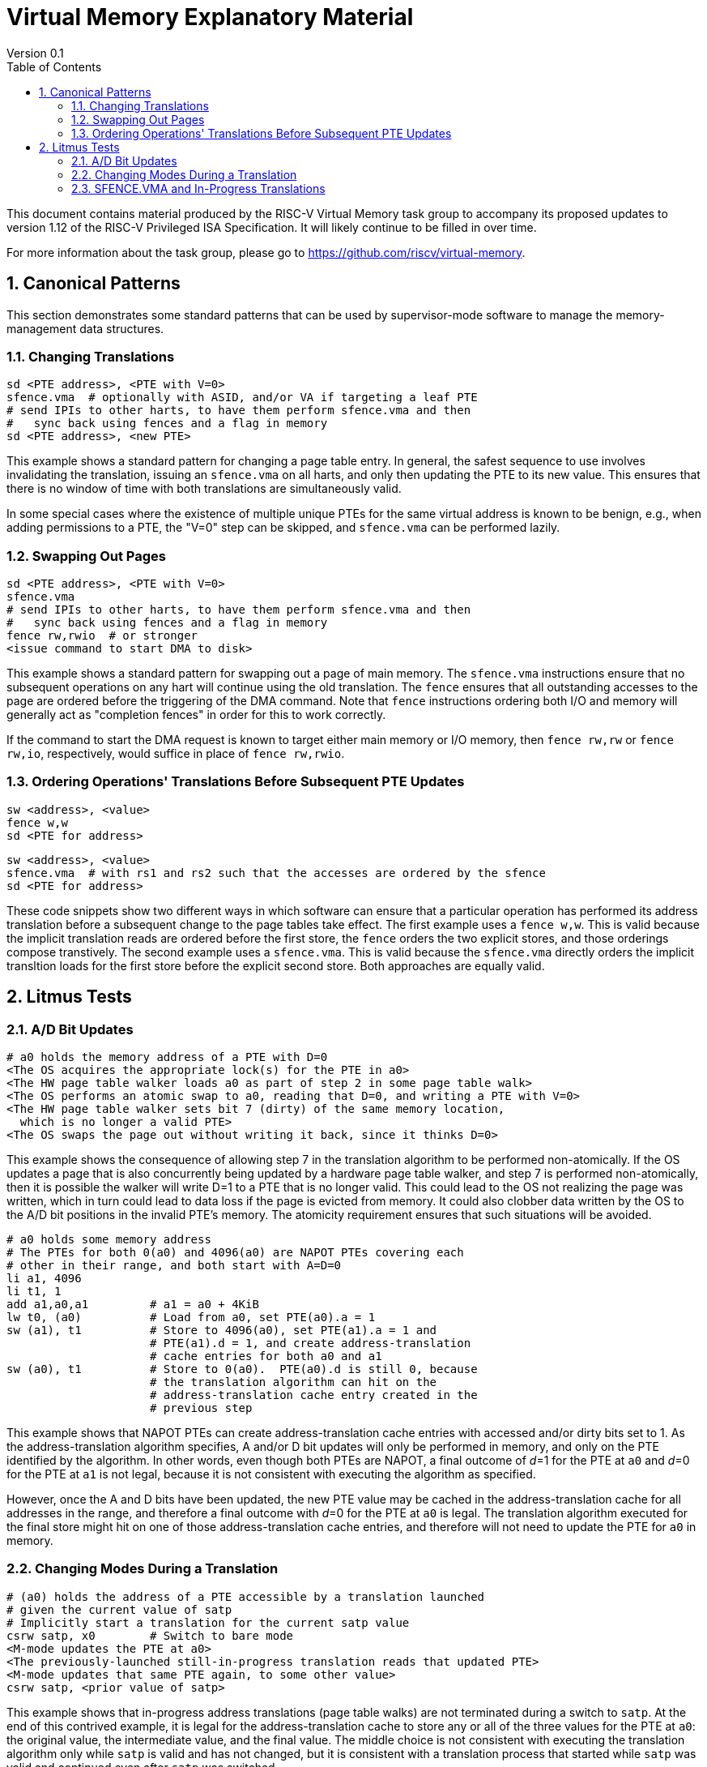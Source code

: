 = Virtual Memory Explanatory Material
Version 0.1
:doctype: article
:encoding: utf-8
:lang: en
:toc: left
:numbered:
:stem: latexmath
:le: &#8804;
:ge: &#8805;
:ne: &#8800;
:approx: &#8776;
:inf: &#8734;

This document contains material produced by the RISC-V Virtual Memory task
group to accompany its proposed updates to version 1.12 of the RISC-V
Privileged ISA Specification.  It will likely continue to be filled in
over time.

For more information about the task group, please go to
https://github.com/riscv/virtual-memory.

== Canonical Patterns

This section demonstrates some standard patterns that can be used by
supervisor-mode software to manage the memory-management data
structures.

=== Changing Translations

```
sd <PTE address>, <PTE with V=0>
sfence.vma  # optionally with ASID, and/or VA if targeting a leaf PTE
# send IPIs to other harts, to have them perform sfence.vma and then
#   sync back using fences and a flag in memory
sd <PTE address>, <new PTE>
```

This example shows a standard pattern for changing a page table entry.  In
general, the safest sequence to use involves invalidating the translation,
issuing an `sfence.vma` on all harts, and only then updating the PTE to its
new value.  This ensures that there is no window of time with both translations
are simultaneously valid.

In some special cases where the existence of multiple unique PTEs for the same
virtual address is known to be benign, e.g., when adding permissions to a PTE,
the "V=0" step can be skipped, and `sfence.vma` can be performed lazily.

=== Swapping Out Pages

```
sd <PTE address>, <PTE with V=0>
sfence.vma
# send IPIs to other harts, to have them perform sfence.vma and then
#   sync back using fences and a flag in memory
fence rw,rwio  # or stronger
<issue command to start DMA to disk>
```

This example shows a standard pattern for swapping out a page of main memory.
The `sfence.vma` instructions ensure that no subsequent operations on any hart
will continue using the old translation.  The `fence` ensures that all
outstanding accesses to the page are ordered before the triggering of the DMA
command.  Note that `fence` instructions ordering both I/O and memory will
generally act as "completion fences" in order for this to work correctly.

If the command to start the DMA request is known to target either main memory
or I/O memory, then `fence rw,rw` or `fence rw,io`, respectively, would suffice
in place of `fence rw,rwio`.

=== Ordering Operations' Translations Before Subsequent PTE Updates

```
sw <address>, <value>
fence w,w
sd <PTE for address>
```

```
sw <address>, <value>
sfence.vma  # with rs1 and rs2 such that the accesses are ordered by the sfence
sd <PTE for address>
```

These code snippets show two different ways in which software can ensure that a
particular operation has performed its address translation before a subsequent
change to the page tables take effect.  The first example uses a `fence w,w`.
This is valid because the implicit translation reads are ordered before the
first store, the `fence` orders the two explicit stores, and those orderings
compose transtively.  The second example uses a `sfence.vma`.  This is valid
because the `sfence.vma` directly orders the implicit transltion loads for the
first store before the explicit second store.  Both approaches are equally
valid.

== Litmus Tests

=== A/D Bit Updates

```
# a0 holds the memory address of a PTE with D=0
<The OS acquires the appropriate lock(s) for the PTE in a0>
<The HW page table walker loads a0 as part of step 2 in some page table walk>
<The OS performs an atomic swap to a0, reading that D=0, and writing a PTE with V=0>
<The HW page table walker sets bit 7 (dirty) of the same memory location,
  which is no longer a valid PTE>
<The OS swaps the page out without writing it back, since it thinks D=0>
```

This example shows the consequence of allowing step 7 in the translation
algorithm to be performed non-atomically.  If the OS updates a page that is also
concurrently being updated by a hardware page table walker, and step 7 is
performed non-atomically, then it is possible the walker will write D=1 to a PTE
that is no longer valid.  This could lead to the OS not realizing the page was
written, which in turn could lead to data loss if the page is evicted from
memory.  It could also clobber data written by the OS to the A/D bit positions
in the invalid PTE's memory.  The atomicity requirement ensures that such
situations will be avoided.

```
# a0 holds some memory address
# The PTEs for both 0(a0) and 4096(a0) are NAPOT PTEs covering each
# other in their range, and both start with A=D=0
li a1, 4096
li t1, 1
add a1,a0,a1         # a1 = a0 + 4KiB
lw t0, (a0)          # Load from a0, set PTE(a0).a = 1
sw (a1), t1          # Store to 4096(a0), set PTE(a1).a = 1 and
                     # PTE(a1).d = 1, and create address-translation
                     # cache entries for both a0 and a1
sw (a0), t1          # Store to 0(a0).  PTE(a0).d is still 0, because
                     # the translation algorithm can hit on the
                     # address-translation cache entry created in the
                     # previous step
```

This example shows that NAPOT PTEs can create address-translation cache entries
with accessed and/or dirty bits set to 1.  As the address-translation algorithm
specifies, A and/or D bit updates will only be performed in memory, and only on
the PTE identified by the algorithm.  In other words, even though both PTEs are
NAPOT, a final outcome of __d__=1 for the PTE at `a0` and __d__=0 for
the PTE at `a1` is not legal, because it is not consistent with executing
the algorithm as specified.

However, once the A and D bits have been updated, the new PTE value may be
cached in the address-translation cache for all addresses in the range, and
therefore a final outcome with __d__=0 for the PTE at `a0` is legal.  The
translation algorithm executed for the final store might hit on one of those
address-translation cache entries, and therefore will not need to update the PTE
for `a0` in memory.

=== Changing Modes During a Translation

```
# (a0) holds the address of a PTE accessible by a translation launched
# given the current value of satp
# Implicitly start a translation for the current satp value
csrw satp, x0        # Switch to bare mode
<M-mode updates the PTE at a0>
<The previously-launched still-in-progress translation reads that updated PTE>
<M-mode updates that same PTE again, to some other value>
csrw satp, <prior value of satp>
```

This example shows that in-progress address translations (page table walks) are
not terminated during a switch to `satp`.  At the end of this contrived
example, it is legal for the address-translation cache to store any or all of
the three values for the PTE at `a0`: the original value, the intermediate
value, and the final value.  The middle choice is not consistent with executing
the translation algorithm only while `satp` is valid and has not changed,
but it is consistent with a translation process that started while `satp`
was valid and continued even after `satp` was switched.

=== SFENCE.VMA and In-Progress Translations

```
# Implicitly start a translation.  Get as far as loading satp atomically, then pause.
csrw satp, <same ASID and MODE, different PPN>
sfence.vma
# Prior translation continues, using the old value of PPN?
```

The test above shows that SFENCE.VMA instructions with __rs1__=`x0`
must order speculative executions of the address-translation algorithm.
Otherwise, any translations that had proceeded only as far as reading `satp`
might continue to use the old value of `satp`.PPN, which is no longer valid
and might even now hold some unrelated data.  The same reasoning also applies at
subsequent levels of the page table.

```
# Implicitly start a translation.  Get as far as loading satp atomically, then pause.
csrw satp, <same ASID and MODE, different PPN>
sfence.vma <old value of satp.ASID>, x0
sd <old value of satp.PPN>, <new contents>
# Prior translation continues, using the new value of PPN
```

This example shows that the same does not hold true for SFENCE.VMA instructions
that apply only to leaf PTEs: a speculative execution of the address-translation
algorithm may read a non-leaf PTE that was written after the SFENCE.VMA was
executed.
